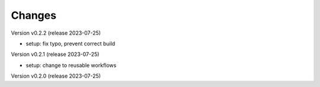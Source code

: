 ..
    Copyright (C) 2022 Graz University of Technology.

    invenio-moodle is free software; you can redistribute it and/or
    modify it under the terms of the MIT License; see LICENSE file for more
    details.

Changes
=======

Version v0.2.2 (release 2023-07-25)

- setup: fix typo, prevent correct build


Version v0.2.1 (release 2023-07-25)

- setup: change to reusable workflows


Version v0.2.0 (release 2023-07-25)



